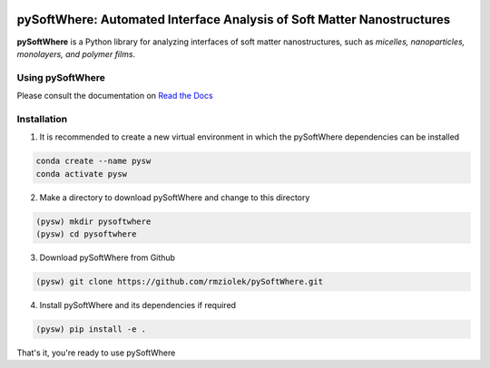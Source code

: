 .. image:: https://readthedocs.org/projects/pysoftwhere/badge/?version=latest

pySoftWhere:  Automated Interface Analysis of Soft Matter Nanostructures
=========================================================================

**pySoftWhere** is a Python library for analyzing interfaces of soft matter nanostructures, such as *micelles, nanoparticles, monolayers, and polymer films*.	

Using pySoftWhere
-----------------

Please consult the documentation on `Read the Docs <https://pysoftwhere.readthedocs.io/en/latest/index.html>`_

Installation
------------

1. It is recommended to create a new virtual environment in which the pySoftWhere dependencies can be installed

.. code-block:: console
   
   conda create --name pysw
   conda activate pysw


2. Make a directory to download pySoftWhere and change to this directory

.. code-block:: console
   
   (pysw) mkdir pysoftwhere
   (pysw) cd pysoftwhere

3. Download pySoftWhere from Github

.. code-block:: console
   
   (pysw) git clone https://github.com/rmziolek/pySoftWhere.git 

4. Install pySoftWhere and its dependencies if required

.. code-block:: console
   
   (pysw) pip install -e .

That's it, you're ready to use pySoftWhere

